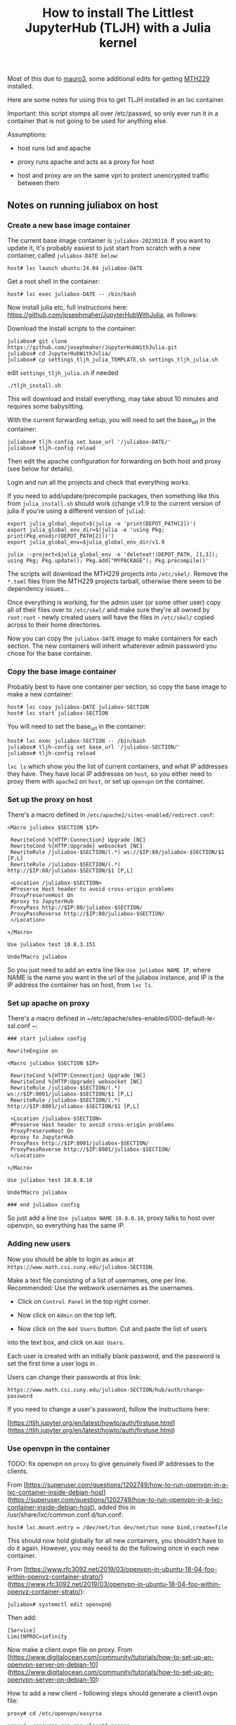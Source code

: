 #+Title: How to install The Littlest JupyterHub (TLJH) with a Julia kernel

Most of this due to [[https://github.com/mauro3][mauro3]], some additional edits for getting 
[[https://github.com/mth229/MTH229.jl][MTH229]] installed.

Here are some notes for using this to get TLJH installed in an lxc container.

Important: this script stomps all over /etc/passwd, so only ever run it in a container that is not going to be used for anything else.

Assumptions: 

 - host runs lxd and apache

 - proxy runs apache and acts as a proxy for host

 - host and proxy are on the same vpn to protect unencrypted traffic between them

** Notes on running juliabox on host

*** Create a new base image container

The current base image container is ~juliabox-20230110~.  If you want
to update it, it's probably easiest to just start from scratch with a
new container, called ~juliabox-DATE below~:

#+begin_src
host# lxc launch ubuntu:24.04 juliabox-DATE
#+end_src

Get a root shell in the container:

#+begin_src
host# lxc exec juliabox-DATE -- /bin/bash
#+end_src

Now install julia etc, full instructions here: [[https://github.com/josephmaher/JupyterHubWithJulia][https://github.com/josephmaher/JupyterHubWithJulia]], as follows:

Download the install scripts to the container:

#+begin_src
juliabox# git clone https://github.com/josephmaher/JupyterHubWithJulia.git
juliabox# cd JupyterHubWithJulia/
juliabox# cp settings_tljh_julia_TEMPLATE.sh settings_tljh_julia.sh
#+end_src

edit ~settings_tljh_julia.sh~ if needed


#+begin_src
./tljh_install.sh
#+end_src

This will download and install everything, may take about 10 minutes and requires some babysitting.


With the current forwarding setup, you will need to set the base_url in the container:

#+begin_src
juliabox# tljh-config set base_url '/juliabox-DATE/'
juliabox# tljh-config reload
#+end_src

Then edit the apache configuration for forwarding on both host and
proxy (see below for details).

Login and run all the projects and check that everything works.

If you need to add/update/precompile packages, then something like
this from ~julia_install.sh~ should work (change v1.9 to the current
version of julia if you're using a different version of ~julia~):

#+begin_src
export julia_global_depot=$(julia -e 'print(DEPOT_PATH[2])')
export julia_global_env_dir=$(julia -e 'using Pkg; print(Pkg.envdir(DEPOT_PATH[2]))')
export julia_global_env=$julia_global_env_dir/v1.9

julia --project=$julia_global_env -e 'deleteat!(DEPOT_PATH, [1,3]); using Pkg; Pkg.update(); Pkg.add("MYPACKAGE"); Pkg.precompile()'
#+end_src

The scripts will download the MTH229 projects into ~/etc/skel/~.
Remove the ~*.toml~ files from the MTH229 projects tarball, otherwise
there seem to be dependency issues...

Once everything is working, for the admin user (or some other user)
copy all of their files over to ~/etc/skel/~ and make sure they're all
owned by ~root:root~ - newly created users will have the files in
~/etc/skel/~ copied across to their home directories.

Now you can copy the ~juliabox-DATE~ image to make containers for each
section.  The new containers will inherit whaterever admin password
you chose for the base container.

*** Copy the base image container

Probably best to have one container per section, so copy the base
image to make a new container:

#+begin_src
host# lxc copy juliabox-DATE juliabox-SECTION
host# lxc start juliabox-SECTION
#+end_src

You will need to set the base_url in the container:

#+begin_src
host# lxc exec juliabox-SECTION -- /bin/bash
juliabox# tljh-config set base_url '/juliabox-SECTION/'
juliabox# tljh-config reload
#+end_src


~lxc ls~ which show you the list of current containers, and what IP
addresses they have.  They have local IP addresses on ~host~, so
you either need to proxy them with ~apache2~ on ~host~, or set
up ~openvpn~ on the container.

*** Set up the proxy on host

There's a macro defined in ~/etc/apache2/sites-enabled/redirect.conf~:

#+begin_src
<Macro juliabox $SECTION $IP>

 RewriteCond %{HTTP:Connection} Upgrade [NC]
 RewriteCond %{HTTP:Upgrade} websocket [NC]
 RewriteRule /juliabox-$SECTION/(.*) ws://$IP:80/juliabox-$SECTION/$1 [P,L]
 RewriteRule /juliabox-$SECTION/(.*) http://$IP:80/juliabox-$SECTION/$1 [P,L]

 <Location /juliabox-$SECTION>
 #Preserve Host header to avoid cross-origin problems
 ProxyPreserveHost On
 #proxy to JupyterHub
 ProxyPass http://$IP:80/juliabox-$SECTION/
 ProxyPassReverse http://$IP:80/juliabox-$SECTION/
 </Location>

</Macro>

Use juliabox test 10.8.3.151

UndefMacro juliabox
#+end_src

So you just need to add an extra line like ~Use juliabox NAME IP~,
where NAME is the name you want in the url of the juliabox instance,
and IP is the IP address the container has on host, from ~lxc ls~.



*** Set up apache on proxy

There's a macro defined in ~/etc/apache/sites-enabled/000-default-le-ssl.conf ~:

#+begin_src
### start juliabox config

RewriteEngine on

<Macro juliabox $SECTION $IP>

 RewriteCond %{HTTP:Connection} Upgrade [NC]
 RewriteCond %{HTTP:Upgrade} websocket [NC]
 RewriteRule /juliabox-$SECTION/(.*) ws://$IP:8001/juliabox-$SECTION/$1 [P,L]
 RewriteRule /juliabox-$SECTION/(.*) http://$IP:8001/juliabox-$SECTION/$1 [P,L]

 <Location /juliabox-$SECTION>
 #Preserve Host header to avoid cross-origin problems
 ProxyPreserveHost On
 #proxy to JupyterHub
 ProxyPass http://$IP:8001/juliabox-$SECTION/
 ProxyPassReverse http://$IP:8001/juliabox-$SECTION/
 </Location>

</Macro>

Use juliabox test 10.8.0.10

UndefMacro juliabox

### end juliabox config
#+end_src

So just add a line ~Use juliabox NAME 10.8.0.10~, proxy talks to host
over openvpn, so everything has the same IP.




*** Adding new users

Now you should be able to login as ~admin~ at ~https://www.math.csi.cuny.edu/juliabox-SECTION~.

Make a text file consisting of a list of usernames, one per line.
Recommended: Use the webwork usernames as the usernames.

- Click on ~Control Panel~ in the top right corner.

- Now click on ~Admin~ on the top left.

- Now click on the ~Add Users~ button.  Cut and paste the list of users
into the text box, and click on ~Add Users~.

Each user is created with an initially blank password, and the
password is set the first time a user logs in .

Users can change their passwords at this link:

~https://www.math.csi.cuny.edu/juliabox-SECTION/hub/auth/change-password~

If you need to change a user's password, follow the instructions here:

[https://tljh.jupyter.org/en/latest/howto/auth/firstuse.html](https://tljh.jupyter.org/en/latest/howto/auth/firstuse.html)




*** Use openvpn in the container

TODO: fix openvpn on ~proxy~ to give genuinely fixed IP addresses to
the clients.

From [https://superuser.com/questions/1202749/how-to-run-openvpn-in-a-lxc-container-inside-debian-host](https://superuser.com/questions/1202749/how-to-run-openvpn-in-a-lxc-container-inside-debian-host),
added this in /usr/share/lxc/common.conf.d/tun.conf:

#+begin_src
host# lxc.mount.entry = /dev/net/tun dev/net/tun none bind,create=file
#+end_src

This should now hold globally for all new containers, you shouldn't
have to do it again.  However, you may need to do the following once
in each new container.

From [https://www.rfc3092.net/2019/03/openvpn-in-ubuntu-18-04-foo-within-openvz-container-strato/](https://www.rfc3092.net/2019/03/openvpn-in-ubuntu-18-04-foo-within-openvz-container-strato/):

#+begin_src
juliabox# systemctl edit openvpn@
#+end_src

Then add:

#+begin_src
[Service]
LimitNPROC=infinity
#+end_src

Now make a client.ovpn file on proxy. From
[https://www.digitalocean.com/community/tutorials/how-to-set-up-an-openvpn-server-on-debian-10](https://www.digitalocean.com/community/tutorials/how-to-set-up-an-openvpn-server-on-debian-10):

How to add a new client - following steps should generate a client1.ovpn file:

#+begin_src
proxy# cd /etc/openvpn/easyrsa

proxy# ./easyrsa gen-req client1 nopass

proxy# cp pki/private/client1.key ../clients/keys/

proxy# ./easyrsa sign-req client client1

proxy# cp pki/issued/client1.crt ../clients/keys/

proxy# cd ..

proxy# cd clients

proxy# ./make_config.sh client1
#+end_src


Note that if you copy the client1.opvn file to
~/etc/openvpn/vpn.conf~, then you need to refer to the vpn daemon as
openvpn@vpn, e.g.:

#+begin_src
proxy# systemctl status openvpn@vpn
#+end_src

On proxy:

If you set up openvpn in the container, you don't need the ~apache2~
forward on host, and you can forward from proxy directly to the container with something like:


#+begin_src
 Define IP 10.8.0.6
 Define SECTION 13575

 RewriteCond %{HTTP:Connection} Upgrade [NC]
 RewriteCond %{HTTP:Upgrade} websocket [NC]
 RewriteRule /juliabox-${SECTION}/(.*) ws://${IP}:80/juliabox-${SECTION}/$1 [P,L]
 RewriteRule /juliabox-${SECTION}/(.*) http://${IP}:80/juliabox-${SECTION}/$1 [P,L]

 <Location /juliabox-${SECTION}>  
   ProxyPreserveHost On 
   ProxyPass http://${IP}:80/juliabox-${SECTION}/
   ProxyPassReverse http://${IP}:80/juliabox-${SECTION}/
 </Location>
#+end_src




